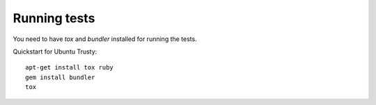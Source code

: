 Running tests
-------------

You need to have `tox` and `bundler` installed for running the tests.

Quickstart for Ubuntu Trusty::

    apt-get install tox ruby
    gem install bundler
    tox
